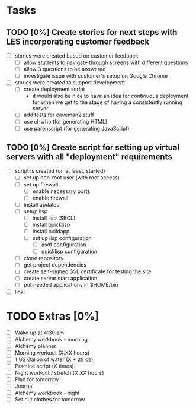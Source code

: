 * Tasks
** TODO [0%] Create stories for next steps with LES incorporating customer feedback
   SCHEDULED: <2018-02-01 Thu> DEADLINE: <2018-02-02 Fri>
   - [ ] stories were created based on customer feedback
     - [ ] allow students to navigate through screens with different questions
     - [ ] allow 3 questions to be answered
     - [ ] investigate issue with customer's setup on Google Chrome
   - [ ] stories were created to support development
     - [ ] create deployment script
       - it would also be nice to have an idea for continuous deployment, for when we get to the stage of having a consistently running server
     - [ ] add tests for caveman2 stuff
     - [ ] use cl-who (for generating HTML)
     - [ ] use parenscript (for generating JavaScript)
** TODO [0%] Create script for setting up virtual servers with all "deployment" requirements
   SCHEDULED: <2018-02-01 Thu> DEADLINE: <2018-02-02 Fri>
   - [ ] script is created (or, at least, started)
     - [ ] set up non-root user (with root access)
     - [ ] set up firewall
       - [ ] enable necessary ports
       - [ ] enable firewall
     - [ ] install updates
     - [ ] setup lisp
       - [ ] install lisp (SBCL)
       - [ ] install quicklisp
       - [ ] install buildapp
       - [ ] set up lisp configuration
         - [ ] asdf configuration
         - [ ] quicklisp configuration
     - [ ] clone repository
     - [ ] get project dependencies
     - [ ] create self-signed SSL certificate for testing the site
     - [ ] create server start application
     - [ ] put needed applications in $HOME/bin
   - [ ] link:
* TODO Extras [0%]
  - [ ] Wake up at 4:30 am
  - [ ] Alchemy workbook - morning
  - [ ] Alchemy planner
  - [ ] Morning workout (X:XX hours)
  - [ ] 1 US Gallon of water (X * 28 oz)
  - [ ] Practice script (X times)
  - [ ] Night workout / stretch (X:XX hours)
  - [ ] Plan for tomorrow
  - [ ] Journal
  - [ ] Alchemy workbook - night
  - [ ] Set out clothes for tomorrow
